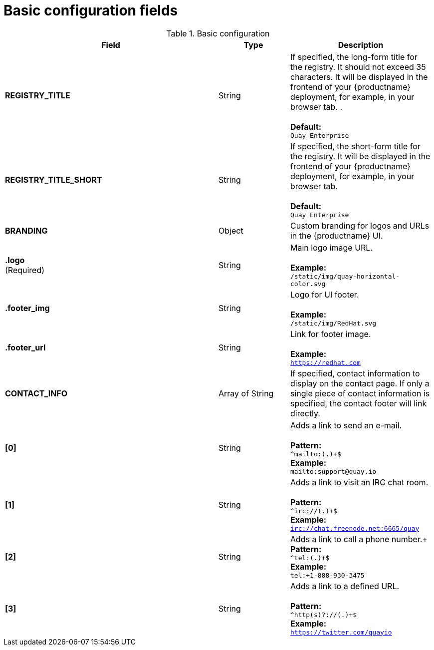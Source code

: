 [[config-fields-basic]]
= Basic configuration fields

.Basic configuration
[cols="3a,1a,2a",options="header"]
|===
| Field | Type | Description
| **REGISTRY_TITLE** | String | If specified, the long-form title for the registry. It should not exceed 35 characters. It will be displayed in the frontend of your {productname} deployment, for example, in your browser tab. . +  
 + 
**Default:** + 
`Quay Enterprise`
| **REGISTRY_TITLE_SHORT** | String | If specified, the short-form title for the registry. It will be displayed in the frontend of your {productname} deployment, for example, in your browser tab. +  
 + 
**Default:** + 
`Quay Enterprise`
| **BRANDING** | Object | Custom branding for logos and URLs in the {productname} UI.

| **.logo** + 
(Required) |  String |  Main logo image URL. + 
 + 
**Example:** + 
`/static/img/quay-horizontal-color.svg`
| **.footer_img** | String |  Logo for UI footer. + 
 + 
**Example:** + 
`/static/img/RedHat.svg`
| **.footer_url** | String | Link for footer image. + 
 + 
**Example:** + 
`https://redhat.com`

| **CONTACT_INFO** | Array of String | If specified, contact information to display on the contact page. If only a single piece of contact information is specified, the contact footer will link directly.
|**[0]** | String | Adds a link to send an e-mail. + 
 + 
**Pattern:** + 
`^mailto:(.)+$` + 
**Example:** + 
`mailto:support@quay.io`
|**[1]** | String | Adds a link to visit an IRC chat room. + 
 + 
**Pattern:** + 
`^irc://(.)+$` + 
**Example:** + 
`irc://chat.freenode.net:6665/quay`

|**[2]** | String | Adds a link to call a phone number.+
 + 
**Pattern:** + 
`^tel:(.)+$` + 
**Example:** + 
`tel:+1-888-930-3475`

|**[3]** | String |Adds a link to a defined URL. + 
 + 
**Pattern:** + 
`^http(s)?://(.)+$` + 
**Example:** + 
`https://twitter.com/quayio`
|===